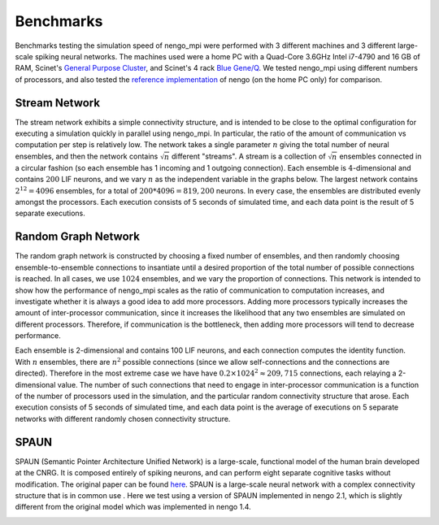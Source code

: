 .. _benchmarks:

Benchmarks
==========
Benchmarks testing the simulation speed of nengo_mpi were performed with 3 different machines and 3 different large-scale spiking neural networks. The machines used were a home PC with a Quad-Core 3.6GHz Intel i7-4790 and 16 GB of RAM, Scinet's `General Purpose Cluster <https://wiki.scinet.utoronto.ca/wiki/index.php/GPC_Quickstart#Specifications>`_, and Scinet's 4 rack `Blue Gene/Q <https://wiki.scinet.utoronto.ca/wiki/index.php/BGQ#Specifications>`_. We tested nengo_mpi using different numbers of processors, and also tested the `reference implementation <https://github.com/nengo/nengo/tree/master/nengo>`_ of nengo (on the home PC only) for comparison.

Stream Network
--------------
The stream network exhibits a simple connectivity structure, and is intended to be close to the optimal configuration for executing a simulation quickly in parallel using nengo_mpi. In particular, the ratio of the amount of communication vs computation per step is relatively low. The network takes a single parameter :math:`n` giving the total number of neural ensembles, and then the network contains :math:`\sqrt{n}` different "streams". A stream is a collection of :math:`\sqrt{n}` ensembles connected in a circular fashion (so each ensemble has 1 incoming and 1 outgoing connection). Each ensemble is :math:`4`-dimensional and contains :math:`200` LIF neurons, and we vary :math:`n` as the independent variable in the graphs below. The largest network contains :math:`2^{12} = 4096` ensembles, for a total of :math:`200 * 4096 = 819,200` neurons. In every case, the ensembles are distributed evenly amongst the processors. Each execution consists of 5 seconds of simulated time, and each data point is the result of 5 separate executions.

.. image :: images/pc_stream_run.svg
.. image :: images/gpc_stream_run.svg
.. image :: images/bgq_stream_run.svg

Random Graph Network
--------------------
The random graph network is constructed by choosing a fixed number of ensembles, and then randomly choosing ensemble-to-ensemble connections to insantiate until a desired proportion of the total number of possible connections is reached. In all cases, we use :math:`1024` ensembles, and we vary the proportion of connections. This network is intended to show how the performance of nengo_mpi scales as the ratio of communication to computation increases, and investigate whether it is always a good idea to add more processors. Adding more processors typically increases the amount of inter-processor communication, since it increases the likelihood that any two ensembles are simulated on different processors. Therefore, if communication is the bottleneck, then adding more processors will tend to decrease performance.

Each ensemble is 2-dimensional and contains 100 LIF neurons, and each connection computes the identity function. With :math:`n` ensembles, there are :math:`n^2` possible connections (since we allow self-connections and the connections are directed). Therefore in the most extreme case we have have :math:`0.2 \times 1024^2 \approx 209,715` connections, each relaying a 2-dimensional value. The number of such connections that need to engage in inter-processor communication is a function of the number of processors used in the simulation, and the particular random connectivity structure that arose. Each execution consists of 5 seconds of simulated time, and each data point is the average of executions on 5 separate networks with different randomly chosen connectivity structure.

.. image :: images/pc_random_run.svg
.. image :: images/gpc_random_run.svg
.. image :: images/bgq_random_run.svg

SPAUN
-----
SPAUN (Semantic Pointer Architecture Unified Network) is a large-scale, functional model of the human brain developed at the CNRG. It is composed entirely of spiking neurons, and can perform eight separate cognitive tasks without modification. The original paper can be found `here <http://compneuro.uwaterloo.ca/files/publications/eliasmith.2012.pdf>`_. SPAUN is a large-scale neural network with a complex connectivity structure that is in common use . Here we test using a version of SPAUN implemented in nengo 2.1, which is slightly different from the original model which was implemented in nengo 1.4.

.. image :: images/pc_spaun_run.svg
.. image :: images/gpc_spaun_run.svg
